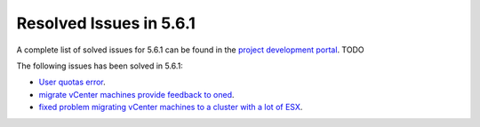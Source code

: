 .. _resolved_issues_561:

Resolved Issues in 5.6.1
--------------------------------------------------------------------------------

A complete list of solved issues for 5.6.1 can be found in the `project development portal <https://github.com/OpenNebula/one/milestone/>`__. TODO

The following issues has been solved in 5.6.1:

- `User quotas error <https://github.com/OpenNebula/one/issues/2316>`__.
- `migrate vCenter machines provide feedback to oned  <https://github.com/OpenNebula/one/issues/2230>`__.
- `fixed problem migrating vCenter machines to a cluster with a lot of ESX  <https://github.com/OpenNebula/one/issues/2230>`__.
